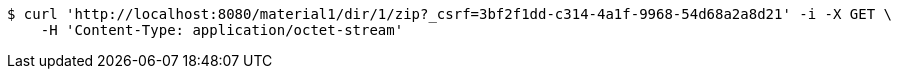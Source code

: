[source,bash]
----
$ curl 'http://localhost:8080/material1/dir/1/zip?_csrf=3bf2f1dd-c314-4a1f-9968-54d68a2a8d21' -i -X GET \
    -H 'Content-Type: application/octet-stream'
----